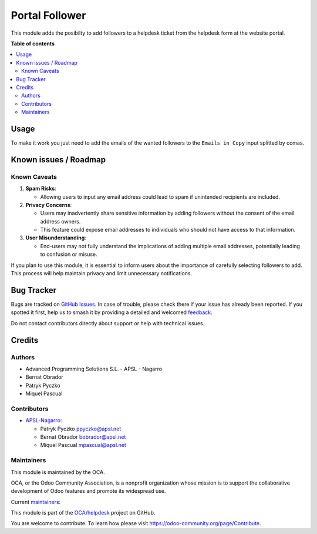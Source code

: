 ===============
Portal Follower
===============

.. 
   !!!!!!!!!!!!!!!!!!!!!!!!!!!!!!!!!!!!!!!!!!!!!!!!!!!!
   !! This file is generated by oca-gen-addon-readme !!
   !! changes will be overwritten.                   !!
   !!!!!!!!!!!!!!!!!!!!!!!!!!!!!!!!!!!!!!!!!!!!!!!!!!!!
   !! source digest: sha256:8d4b07e71b0bf59e726fb2b4ecada1b8f0fa29586170f2690c3469673fe27a79
   !!!!!!!!!!!!!!!!!!!!!!!!!!!!!!!!!!!!!!!!!!!!!!!!!!!!

.. |badge1| image:: https://img.shields.io/badge/maturity-Beta-yellow.png
    :target: https://odoo-community.org/page/development-status
    :alt: Beta
.. |badge2| image:: https://img.shields.io/badge/licence-AGPL--3-blue.png
    :target: http://www.gnu.org/licenses/agpl-3.0-standalone.html
    :alt: License: AGPL-3
.. |badge3| image:: https://img.shields.io/badge/github-OCA%2Fhelpdesk-lightgray.png?logo=github
    :target: https://github.com/OCA/helpdesk/tree/16.0/helpdesk_mgmt_portal_follower
    :alt: OCA/helpdesk
.. |badge4| image:: https://img.shields.io/badge/weblate-Translate%20me-F47D42.png
    :target: https://translation.odoo-community.org/projects/helpdesk-16-0/helpdesk-16-0-helpdesk_mgmt_portal_follower
    :alt: Translate me on Weblate
.. |badge5| image:: https://img.shields.io/badge/runboat-Try%20me-875A7B.png
    :target: https://runboat.odoo-community.org/builds?repo=OCA/helpdesk&target_branch=16.0
    :alt: Try me on Runboat

|badge1| |badge2| |badge3| |badge4| |badge5|

This module adds the posibilty to add followers to a helpdesk ticket
from the helpdesk form at the website portal.

**Table of contents**

.. contents::
   :local:

Usage
=====

To make it work you just need to add the emails of the wanted followers
to the ``Emails in Copy`` input splitted by comas.

Known issues / Roadmap
======================

Known Caveats
-------------

1. **Spam Risks**:

   - Allowing users to input any email address could lead to spam if
     unintended recipients are included.

2. **Privacy Concerns**:

   - Users may inadvertently share sensitive information by adding
     followers without the consent of the email address owners.
   - This feature could expose email addresses to individuals who should
     not have access to that information.

3. **User Misunderstanding**:

   - End-users may not fully understand the implications of adding
     multiple email addresses, potentially leading to confusion or
     misuse.

If you plan to use this module, it is essential to inform users about
the importance of carefully selecting followers to add. This process
will help maintain privacy and limit unnecessary notifications.

Bug Tracker
===========

Bugs are tracked on `GitHub Issues <https://github.com/OCA/helpdesk/issues>`_.
In case of trouble, please check there if your issue has already been reported.
If you spotted it first, help us to smash it by providing a detailed and welcomed
`feedback <https://github.com/OCA/helpdesk/issues/new?body=module:%20helpdesk_mgmt_portal_follower%0Aversion:%2016.0%0A%0A**Steps%20to%20reproduce**%0A-%20...%0A%0A**Current%20behavior**%0A%0A**Expected%20behavior**>`_.

Do not contact contributors directly about support or help with technical issues.

Credits
=======

Authors
-------

* Advanced Programming Solutions S.L. - APSL - Nagarro
* Bernat Obrador
* Patryk Pyczko
* Miquel Pascual

Contributors
------------

- `APSL-Nagarro <https://apsl.tech>`__:

  - Patryk Pyczko ppyczko@apsl.net
  - Bernat Obrador bobrador@apsl.net
  - Miquel Pascual mpascual@apsl.net

Maintainers
-----------

This module is maintained by the OCA.

.. image:: https://odoo-community.org/logo.png
   :alt: Odoo Community Association
   :target: https://odoo-community.org

OCA, or the Odoo Community Association, is a nonprofit organization whose
mission is to support the collaborative development of Odoo features and
promote its widespread use.

.. |maintainer-BernatObrador| image:: https://github.com/BernatObrador.png?size=40px
    :target: https://github.com/BernatObrador
    :alt: BernatObrador
.. |maintainer-ppyczko| image:: https://github.com/ppyczko.png?size=40px
    :target: https://github.com/ppyczko
    :alt: ppyczko
.. |maintainer-mpascuall| image:: https://github.com/mpascuall.png?size=40px
    :target: https://github.com/mpascuall
    :alt: mpascuall

Current `maintainers <https://odoo-community.org/page/maintainer-role>`__:

|maintainer-BernatObrador| |maintainer-ppyczko| |maintainer-mpascuall| 

This module is part of the `OCA/helpdesk <https://github.com/OCA/helpdesk/tree/16.0/helpdesk_mgmt_portal_follower>`_ project on GitHub.

You are welcome to contribute. To learn how please visit https://odoo-community.org/page/Contribute.
